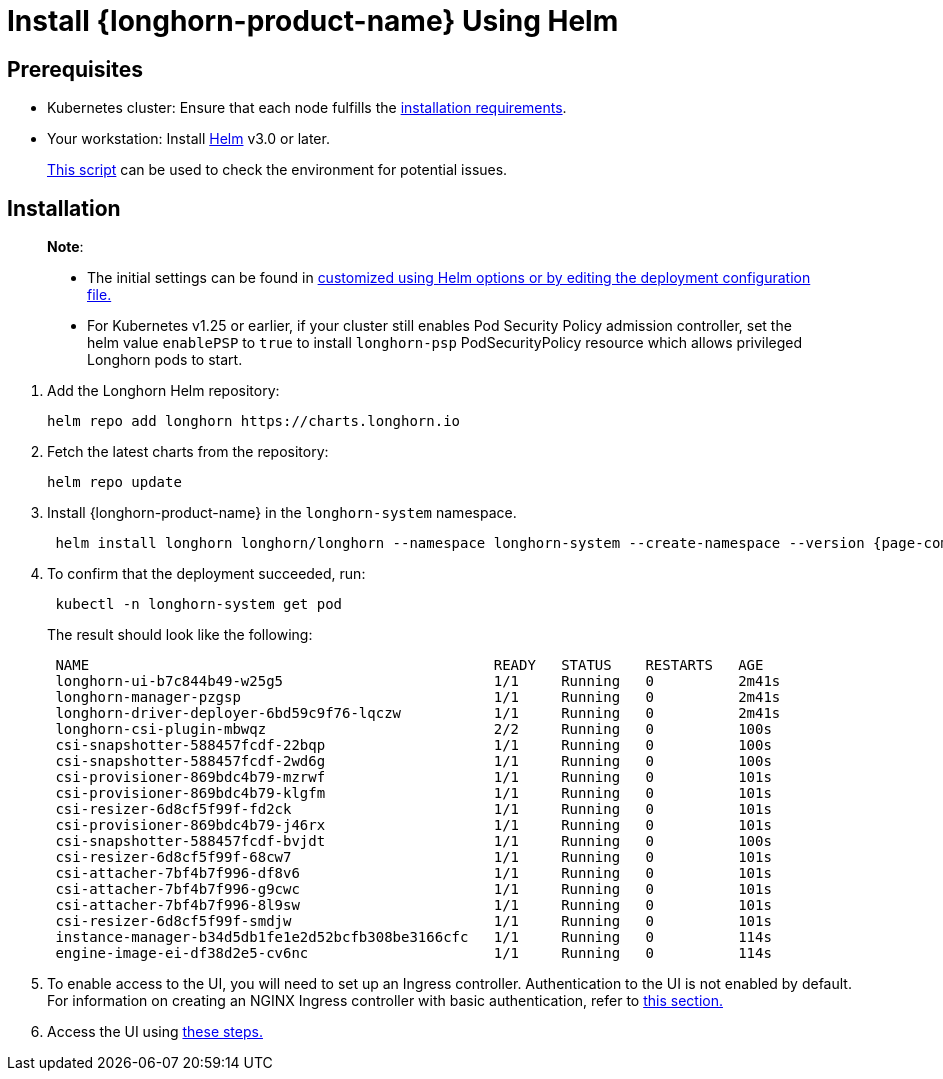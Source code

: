 = Install {longhorn-product-name} Using Helm
:current-version: {page-component-version}

== Prerequisites

* Kubernetes cluster: Ensure that each node fulfills the xref:../../installation-setup/requirements.adoc[installation requirements].
* Your workstation: Install https://helm.sh/docs/[Helm] v3.0 or later.

____
https://github.com/longhorn/longhorn/blob/v{current-version}/scripts/environment_check.sh[This script] can be used to check the environment for potential issues.
____

== Installation

____
*Note*:

* The initial settings can be found in xref:../../longhorn-system/customize-default-settings.adoc#_using_helm[customized using Helm options or by editing the deployment configuration file.]
* For Kubernetes v1.25 or earlier, if your cluster still enables Pod Security Policy admission controller, set the helm value `enablePSP` to `true` to install `longhorn-psp` PodSecurityPolicy resource which allows privileged Longhorn pods to start.
____

. Add the Longhorn Helm repository:
+
[subs="+attributes",shell]
----
helm repo add longhorn https://charts.longhorn.io
----

. Fetch the latest charts from the repository:
+
[subs="+attributes",shell]
----
helm repo update
----

. Install {longhorn-product-name} in the `longhorn-system` namespace.
+
[subs="+attributes",shell]
----
 helm install longhorn longhorn/longhorn --namespace longhorn-system --create-namespace --version {current-version}
----

. To confirm that the deployment succeeded, run:
+
[subs="+attributes",bash]
----
 kubectl -n longhorn-system get pod
----
+
The result should look like the following:
+
[subs="+attributes",bash]
----
 NAME                                                READY   STATUS    RESTARTS   AGE
 longhorn-ui-b7c844b49-w25g5                         1/1     Running   0          2m41s
 longhorn-manager-pzgsp                              1/1     Running   0          2m41s
 longhorn-driver-deployer-6bd59c9f76-lqczw           1/1     Running   0          2m41s
 longhorn-csi-plugin-mbwqz                           2/2     Running   0          100s
 csi-snapshotter-588457fcdf-22bqp                    1/1     Running   0          100s
 csi-snapshotter-588457fcdf-2wd6g                    1/1     Running   0          100s
 csi-provisioner-869bdc4b79-mzrwf                    1/1     Running   0          101s
 csi-provisioner-869bdc4b79-klgfm                    1/1     Running   0          101s
 csi-resizer-6d8cf5f99f-fd2ck                        1/1     Running   0          101s
 csi-provisioner-869bdc4b79-j46rx                    1/1     Running   0          101s
 csi-snapshotter-588457fcdf-bvjdt                    1/1     Running   0          100s
 csi-resizer-6d8cf5f99f-68cw7                        1/1     Running   0          101s
 csi-attacher-7bf4b7f996-df8v6                       1/1     Running   0          101s
 csi-attacher-7bf4b7f996-g9cwc                       1/1     Running   0          101s
 csi-attacher-7bf4b7f996-8l9sw                       1/1     Running   0          101s
 csi-resizer-6d8cf5f99f-smdjw                        1/1     Running   0          101s
 instance-manager-b34d5db1fe1e2d52bcfb308be3166cfc   1/1     Running   0          114s
 engine-image-ei-df38d2e5-cv6nc                      1/1     Running   0          114s
----

. To enable access to the UI, you will need to set up an Ingress controller. Authentication to the UI is not enabled by default. For information on creating an NGINX Ingress controller with basic authentication, refer to xref:../../longhorn-system/system-access/create-ingress.adoc[this section.]
. Access the UI using xref:../../longhorn-system/system-access/system-access.adoc[these steps.]
